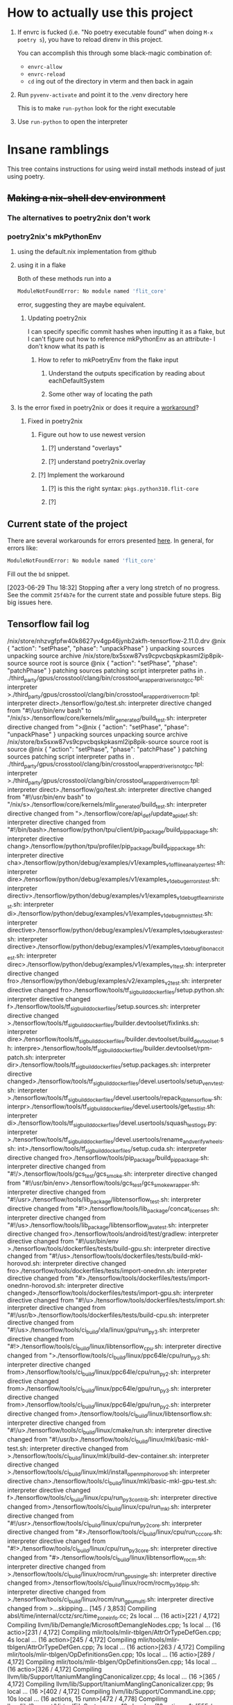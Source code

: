 * How to actually use this project
:PROPERTIES:
:ID:       822b312b-dedb-437f-880b-fdec9bf9f449
:END:
1. If envrc is fucked (i.e. "No poetry executable found" when doing =M-x poetry s=), you have to reload direnv in this project.

   You can accomplish this through some black-magic combination of:

   - =envrc-allow=
   - =envrc-reload=
   - =cd= ing out of the directory in vterm and then back in again

2. Run =pyvenv-activate= and point it to the .venv directory here

   This is to make =run-python= look for the right executable

3. Use =run-python= to open the interpreter
* Insane ramblings
:PROPERTIES:
:ID:       c91ac22f-ede3-4ab0-88e2-ce723f8cde04
:END:
This tree contains instructions for using weird install methods instead of just using poetry.
** +Making a nix-shell dev environment+
:PROPERTIES:
:ID:       1cb3fd6d-1bb2-4881-98f4-d654eb4494c2
:END:
*** The alternatives to poetry2nix don't work
:PROPERTIES:
:ID:       f3c76d29-6736-4217-af23-7f87bb4dd8a9
:END:
*** poetry2nix's mkPythonEnv
:PROPERTIES:
:ID:       c31bb74a-fb5a-483c-ac9a-49f39e760340
:END:
**** using the default.nix implementation from github
:PROPERTIES:
:ID:       8cb5d416-4d30-4644-8109-cb0d9e36e5e1
:END:
**** using it in a flake
:PROPERTIES:
:ID:       b7fbc3f1-1538-480d-9e83-027dd76e2ec1
:END:
Both of these methods run into a
#+begin_src bash
ModuleNotFoundError: No module named 'flit_core'
#+end_src
error, suggesting they are maybe equivalent.
***** Updating poetry2nix
:PROPERTIES:
:ID:       db8fd880-aa99-4dc7-8971-0b7522b33d00
:END:
I can specify specific commit hashes when inputting it as a flake, but I can't figure out how to reference mkPythonEnv as an attribute- I don't know what its path is
****** How to refer to mkPoetryEnv from the flake input
:PROPERTIES:
:ID:       b12db078-e1bb-4110-adb9-013084ebaf2d
:END:
******* Understand the outputs specification by reading about eachDefaultSystem
:PROPERTIES:
:ID:       bf5d14d4-0573-4f4e-84db-48d2514a0f4d
:END:
******* Some other way of locating the path
:PROPERTIES:
:ID:       cd1e761b-a3f1-403f-86b3-96b05da4efc0
:END:
**** Is the error fixed in poetry2nix or does it require a [[https://github.com/nix-community/poetry2nix/issues/568][workaround]]?
:PROPERTIES:
:ID:       9558a409-011a-4b50-9ef0-c120168b9433
:END:
***** Fixed in poetry2nix
:PROPERTIES:
:ID:       33dbdbb5-ac03-4fab-9e52-a3a734ac304f
:END:
****** Figure out how to use newest version
:PROPERTIES:
:ID:       a6b1685f-f727-4264-aee3-e7a4af42bc87
:END:
******* [?] understand "overlays"
:PROPERTIES:
:ID:       79a71528-e6e1-4d36-8143-1c8515772a1f
:END:
:LOGBOOK:
- State "[?]"        from              [2023-06-25 Sun 23:20]
:END:
******* [?] understand poetry2nix.overlay
:PROPERTIES:
:ID:       130c4015-8281-4af3-98a1-1f4afab35019
:END:
:LOGBOOK:
- State "[?]"        from              [2023-06-25 Sun 23:20]
:END:
****** [?] Implement the workaround
:PROPERTIES:
:ID:       65faac45-1fd2-412d-9932-6df24d4e4b0a
:END:
:LOGBOOK:
- State "[?]"        from              [2023-06-25 Sun 23:21]
:END:

******* [?] is this the right syntax: =pkgs.python310.flit-core=
:PROPERTIES:
:ID:       5c845643-e0d7-45b4-bbab-5a8b69b1514c
:END:
:LOGBOOK:
- State "[?]"        from              [2023-06-25 Sun 23:20]
:END:
******* [?]
:PROPERTIES:
:ID:       4cc797b3-dddb-41f3-859a-98b17b90738f
:END:
:LOGBOOK:
- State "[?]"        from              [2023-06-25 Sun 23:21]
:END:
** Current state of the project
:PROPERTIES:
:ID:       0847eced-7d6b-48af-bbeb-4871daf41289
:END:
There are several workarounds for errors presented [[https://github.com/nix-community/poetry2nix/blob/master/docs/edgecases.md][here]]. In general, for errors like:
#+begin_src bash
ModuleNotFoundError: No module named 'flit_core'
#+end_src
Fill out the =bd= snippet.

[2023-06-29 Thu 18:32] Stopping after a very long stretch of no progress. See the commit =25f4b7e= for the current state and possible future steps. Big big issues here.
** Tensorflow fail log
:PROPERTIES:
:ID:       4a6454a1-3c52-48a2-af6f-2c30afd8fbd6
:END:
:log:
/nix/store/nhzvgfpfw40k8627yv4gp46jynb2akfh-tensorflow-2.11.0.drv
@nix { "action": "setPhase", "phase": "unpackPhase" }
unpacking sources
unpacking source archive /nix/store/bx5sxw87vs9cpvcbqskpkasml2ip8pik-source
source root is source
@nix { "action": "setPhase", "phase": "patchPhase" }
patching sources
patching script interpreter paths in .
./third_party/gpus/crosstool/clang/bin/crosstool_wrapper_driver_is_not_gcc.tpl: interpreter >./third_party/gpus/crosstool/clang/bin/crosstool_wrapper_driver_rocm.tpl: interpreter direct>./tensorflow/go/test.sh: interpreter directive changed from "#!/usr/bin/env bash" to "/nix/s>./tensorflow/core/kernels/mlir_generated/build_test.sh: interpreter directive changed from ">@nix { "action": "setPhase", "phase": "unpackPhase" }
unpacking sources
unpacking source archive /nix/store/bx5sxw87vs9cpvcbqskpkasml2ip8pik-source
source root is source
@nix { "action": "setPhase", "phase": "patchPhase" }
patching sources
patching script interpreter paths in .
./third_party/gpus/crosstool/clang/bin/crosstool_wrapper_driver_is_not_gcc.tpl: interpreter >./third_party/gpus/crosstool/clang/bin/crosstool_wrapper_driver_rocm.tpl: interpreter direct>./tensorflow/go/test.sh: interpreter directive changed from "#!/usr/bin/env bash" to "/nix/s>./tensorflow/core/kernels/mlir_generated/build_test.sh: interpreter directive changed from ">./tensorflow/core/api_def/update_api_def.sh: interpreter directive changed from "#!/bin/bash>./tensorflow/python/tpu/client/pip_package/build_pip_package.sh: interpreter directive chang>./tensorflow/python/tpu/profiler/pip_package/build_pip_package.sh: interpreter directive cha>./tensorflow/python/debug/examples/v1/examples_v1_offline_analyzer_test.sh: interpreter dire>./tensorflow/python/debug/examples/v1/examples_v1_debug_errors_test.sh: interpreter directiv>./tensorflow/python/debug/examples/v1/examples_v1_debug_tflearn_iris_test.sh: interpreter di>./tensorflow/python/debug/examples/v1/examples_v1_debug_mnist_test.sh: interpreter directive>./tensorflow/python/debug/examples/v1/examples_v1_debug_keras_test.sh: interpreter directive>./tensorflow/python/debug/examples/v1/examples_v1_debug_fibonacci_test.sh: interpreter direc>./tensorflow/python/debug/examples/v1/examples_v1_test.sh: interpreter directive changed fro>./tensorflow/python/debug/examples/v2/examples_v2_test.sh: interpreter directive changed fro>./tensorflow/tools/tf_sig_build_dockerfiles/setup.python.sh: interpreter directive changed f>./tensorflow/tools/tf_sig_build_dockerfiles/setup.sources.sh: interpreter directive changed >./tensorflow/tools/tf_sig_build_dockerfiles/builder.devtoolset/fixlinks.sh: interpreter dire>./tensorflow/tools/tf_sig_build_dockerfiles/builder.devtoolset/build_devtoolset.sh: interpre>./tensorflow/tools/tf_sig_build_dockerfiles/builder.devtoolset/rpm-patch.sh: interpreter dir>./tensorflow/tools/tf_sig_build_dockerfiles/setup.packages.sh: interpreter directive changed>./tensorflow/tools/tf_sig_build_dockerfiles/devel.usertools/setup_venv_test.sh: interpreter >./tensorflow/tools/tf_sig_build_dockerfiles/devel.usertools/repack_libtensorflow.sh: interpr>./tensorflow/tools/tf_sig_build_dockerfiles/devel.usertools/get_test_list.sh: interpreter di>./tensorflow/tools/tf_sig_build_dockerfiles/devel.usertools/squash_testlogs.py: interpreter >./tensorflow/tools/tf_sig_build_dockerfiles/devel.usertools/rename_and_verify_wheels.sh: int>./tensorflow/tools/tf_sig_build_dockerfiles/setup.cuda.sh: interpreter directive changed fro>./tensorflow/tools/pip_package/build_pip_package.sh: interpreter directive changed from "#!/>./tensorflow/tools/gcs_test/gcs_smoke.sh: interpreter directive changed from "#!/usr/bin/env>./tensorflow/tools/gcs_test/gcs_smoke_wrapper.sh: interpreter directive changed from "#!/usr>./tensorflow/tools/lib_package/libtensorflow_test.sh: interpreter directive changed from "#!>./tensorflow/tools/lib_package/concat_licenses.sh: interpreter directive changed from "#!/us>./tensorflow/tools/lib_package/libtensorflow_java_test.sh: interpreter directive changed fro>./tensorflow/tools/android/test/gradlew: interpreter directive changed from "#!/usr/bin/env >./tensorflow/tools/dockerfiles/tests/build-gpu.sh: interpreter directive changed from "#!/us>./tensorflow/tools/dockerfiles/tests/build-mkl-horovod.sh: interpreter directive changed fro>./tensorflow/tools/dockerfiles/tests/import-onednn.sh: interpreter directive changed from "#>./tensorflow/tools/dockerfiles/tests/import-onednn-horovod.sh: interpreter directive changed>./tensorflow/tools/dockerfiles/tests/import-gpu.sh: interpreter directive changed from "#!/u>./tensorflow/tools/dockerfiles/tests/import.sh: interpreter directive changed from "#!/usr/b>./tensorflow/tools/dockerfiles/tests/build-cpu.sh: interpreter directive changed from "#!/us>./tensorflow/tools/ci_build/xla/linux/gpu/run_py3.sh: interpreter directive changed from "#!>./tensorflow/tools/ci_build/linux/libtensorflow_cpu.sh: interpreter directive changed from ">./tensorflow/tools/ci_build/linux/ppc64le/cpu/run_py3.sh: interpreter directive changed from>./tensorflow/tools/ci_build/linux/ppc64le/cpu/run_py2.sh: interpreter directive changed from>./tensorflow/tools/ci_build/linux/ppc64le/gpu/run_py3.sh: interpreter directive changed from>./tensorflow/tools/ci_build/linux/ppc64le/gpu/run_py2.sh: interpreter directive changed from>./tensorflow/tools/ci_build/linux/libtensorflow.sh: interpreter directive changed from "#!/u>./tensorflow/tools/ci_build/linux/cmake/run.sh: interpreter directive changed from "#!/usr/b>./tensorflow/tools/ci_build/linux/mkl/basic-mkl-test.sh: interpreter directive changed from >./tensorflow/tools/ci_build/linux/mkl/build-dev-container.sh: interpreter directive changed >./tensorflow/tools/ci_build/linux/mkl/install_openmpi_horovod.sh: interpreter directive chan>./tensorflow/tools/ci_build/linux/mkl/basic-mkl-gpu-test.sh: interpreter directive changed f>./tensorflow/tools/ci_build/linux/cpu/run_py3_contrib.sh: interpreter directive changed from>./tensorflow/tools/ci_build/linux/cpu/run_mkl.sh: interpreter directive changed from "#!/usr>./tensorflow/tools/ci_build/linux/cpu/run_py2_core.sh: interpreter directive changed from "#>./tensorflow/tools/ci_build/linux/cpu/run_cc_core.sh: interpreter directive changed from "#!>./tensorflow/tools/ci_build/linux/cpu/run_py3_core.sh: interpreter directive changed from "#>./tensorflow/tools/ci_build/linux/libtensorflow_rocm.sh: interpreter directive changed from >./tensorflow/tools/ci_build/linux/rocm/run_gpu_single.sh: interpreter directive changed from>./tensorflow/tools/ci_build/linux/rocm/rocm_py36_pip.sh: interpreter directive changed from >./tensorflow/tools/ci_build/linux/rocm/run_gpu_multi.sh: interpreter directive changed from >...skipping...
[145 / 3,853] Compiling absl/time/internal/cctz/src/time_zone_info.cc; 2s local ... (16 acti>[221 / 4,172] Compiling llvm/lib/Demangle/MicrosoftDemangleNodes.cpp; 1s local ... (16 actio>[231 / 4,172] Compiling mlir/tools/mlir-tblgen/AttrOrTypeDefGen.cpp; 4s local ... (16 action>[245 / 4,172] Compiling mlir/tools/mlir-tblgen/AttrOrTypeDefGen.cpp; 7s local ... (16 action>[263 / 4,172] Compiling mlir/tools/mlir-tblgen/OpDefinitionsGen.cpp; 10s local ... (16 actio>[289 / 4,172] Compiling mlir/tools/mlir-tblgen/OpDefinitionsGen.cpp; 14s local ... (16 actio>[326 / 4,172] Compiling llvm/lib/Support/ItaniumManglingCanonicalizer.cpp; 4s local ... (16 >[365 / 4,172] Compiling llvm/lib/Support/ItaniumManglingCanonicalizer.cpp; 9s local ... (16 >[402 / 4,172] Compiling llvm/lib/Support/CommandLine.cpp; 10s local ... (16 actions, 15 runn>[472 / 4,778] Compiling llvm/lib/Support/VirtualFileSystem.cpp; 10s local ... (16 actions, 1>[555 / 5,117] Compiling mlir/lib/Tools/PDLL/Parser/Parser.cpp; 7s local ... (16 actions, 15 >[1,088 / 5,117] Compiling llvm/utils/TableGen/AsmMatcherEmitter.cpp; 13s local ... (16 actio>[1,112 / 5,117] Compiling mlir/lib/Dialect/SparseTensor/IR/SparseTensorDialect.cpp; 15s loca>[1,147 / 5,117] Compiling mlir/lib/IR/BuiltinAttributes.cpp; 18s local ... (16 actions, 15 r>[1,185 / 5,117] Compiling llvm/utils/TableGen/GlobalISelEmitter.cpp; 14s local ... (16 actio>[1,285 / 5,117] Compiling llvm/lib/Support/ItaniumManglingCanonicalizer.cpp; 3s local ... (1>[1,496 / 5,310] Compiling mlir/tools/mlir-linalg-ods-gen/mlir-linalg-ods-yaml-gen.cpp; 12s l>[1,648 / 5,349] Compiling mlir/lib/IR/BuiltinAttributes.cpp; 22s local ... (16 actions, 15 r>[1,717 / 5,349] Compiling tensorflow/core/ir/ops.cc; 40s local ... (16 actions running)
[1,767 / 5,349] Compiling mlir/lib/Dialect/LLVMIR/IR/LLVMIntrinsicOps.cpp; 42s local ... (16>[1,831 / 5,349] Compiling tensorflow/compiler/xla/mlir_hlo/lib/Dialect/thlo/IR/thlo_ops.cc; >[1,879 / 5,349] Compiling tensorflow/compiler/xla/mlir_hlo/lib/Dialect/mhlo/transforms/legal>[1,976 / 5,349] Compiling mlir/lib/Dialect/Linalg/IR/LinalgOps.cpp; 39s local ... (16 action>[2,173 / 5,350] Compiling mlir/lib/Dialect/LLVMIR/IR/LLVMDialect.cpp; 76s local ... (16 acti>[2,334 / 5,350] Compiling mlir/lib/Dialect/Arith/IR/ArithOps.cpp; 29s local ... (16 actions,>[2,502 / 5,350] Compiling tensorflow/compiler/xla/mlir_hlo/lib/Dialect/lhlo/IR/lhlo_ops.cc; >[2,681 / 5,350] Compiling src/cpu/rnn/ref_rnn.cpp; 28s local ... (16 actions, 15 running)
[2,961 / 5,686] Compiling stablehlo/dialect/ChloOps.cpp; 40s local ... (16 actions, 15 runni>[3,186 / 5,686] Compiling stablehlo/dialect/StablehloOps.cpp; 53s local ... (16 actions, 15 >[3,463 / 5,686] Compiling tensorflow/compiler/xla/mlir_hlo/lib/Dialect/mhlo/IR/hlo_ops.cc; 9>[3,728 / 5,686] Compiling tensorflow/compiler/xla/service/hlo_parser.cc; 44s local ... (16 a>[3,883 / 5,686] Compiling tensorflow/core/util/batch_util.cc; 59s local ... (16 actions, 15 >[4,092 / 5,686] Compiling tensorflow/compiler/mlir/tensorflow/ir/tf_ops_n_z.cc; 159s local .>/nix/store/sw36plhp82916wwg6i6097rkzza7d950-stdenv-linux/setup: line 1638:  6042 Killed     >
:END:
* Website TOOD
:PROPERTIES:
:ID:       70f6f63f-7d29-4bf3-b079-4a6bbc11c729
:END:
** [#A] Bigger, centered canvas
:PROPERTIES:
:ID:       9d92792c-05fd-4f39-bb0d-2910cd5dbcde
:END:
** [#A] Scale down submitted image nicely
:PROPERTIES:
:ID:       d17e9448-df4a-4b2a-b811-6a6c38c1bee4
:END:
** [#C] Navbar stuff
:PROPERTIES:
:ID:       ee026875-643c-4283-adb9-a57ed2fab5ba
:END:
